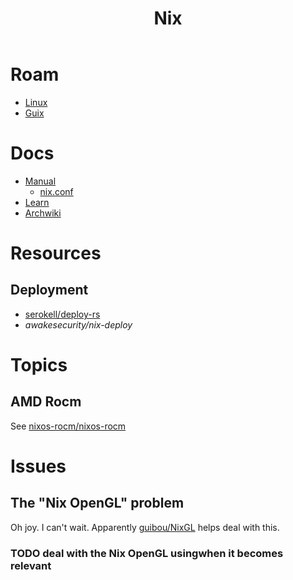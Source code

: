:PROPERTIES:
:ID:       dfb6f90e-6755-4a64-b295-084a9c4beafa
:END:
#+title: Nix
#+CATEGORY: slips
#+TAGS:

* Roam
+ [[id:bdae77b1-d9f0-4d3a-a2fb-2ecdab5fd531][Linux]]
+ [[id:b82627bf-a0de-45c5-8ff4-229936549942][Guix]]

* Docs
+ [[https://nixos.org/manual/nix/stable/][Manual]]
  - [[https://nixos.org/manual/nix/unstable/command-ref/conf-file.html][nix.conf]]
+ [[https://nixos.org/learn.html][Learn]]
+ [[https://wiki.archlinux.org/title/Nix][Archwiki]]


* Resources
** Deployment
+ [[github:serokell/deploy-rs][serokell/deploy-rs]]
+ [[awakesecurity/nix-deploy][awakesecurity/nix-deploy]]

* Topics
** AMD Rocm
See [[https://github.com/nixos-rocm/nixos-rocm][nixos-rocm/nixos-rocm]]

* Issues
** The "Nix OpenGL" problem
Oh joy. I can't wait. Apparently [[https://github.com/guibou/nixGL][guibou/NixGL]] helps deal with this.

*** TODO deal with the Nix OpenGL usingwhen it becomes relevant
